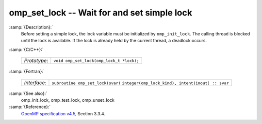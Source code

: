 ..
  Copyright 1988-2021 Free Software Foundation, Inc.
  This is part of the GCC manual.
  For copying conditions, see the GPL license file

.. _omp_set_lock:
omp_set_lock -- Wait for and set simple lock
********************************************

:samp:`{Description}:`
  Before setting a simple lock, the lock variable must be initialized by 
  ``omp_init_lock``.  The calling thread is blocked until the lock 
  is available.  If the lock is already held by the current thread, 
  a deadlock occurs.

:samp:`{C/C++}:`

  ============  ========================================
  *Prototype*:  ``void omp_set_lock(omp_lock_t *lock);``
  ============  ========================================

:samp:`{Fortran}:`

  ============  =================================================
  *Interface*:  ``subroutine omp_set_lock(svar)``
                ``integer(omp_lock_kind), intent(inout) :: svar``
  ============  =================================================

:samp:`{See also}:`
  omp_init_lock, omp_test_lock, omp_unset_lock

:samp:`{Reference}:`
  `OpenMP specification v4.5 <https://www.openmp.org>`_, Section 3.3.4.


